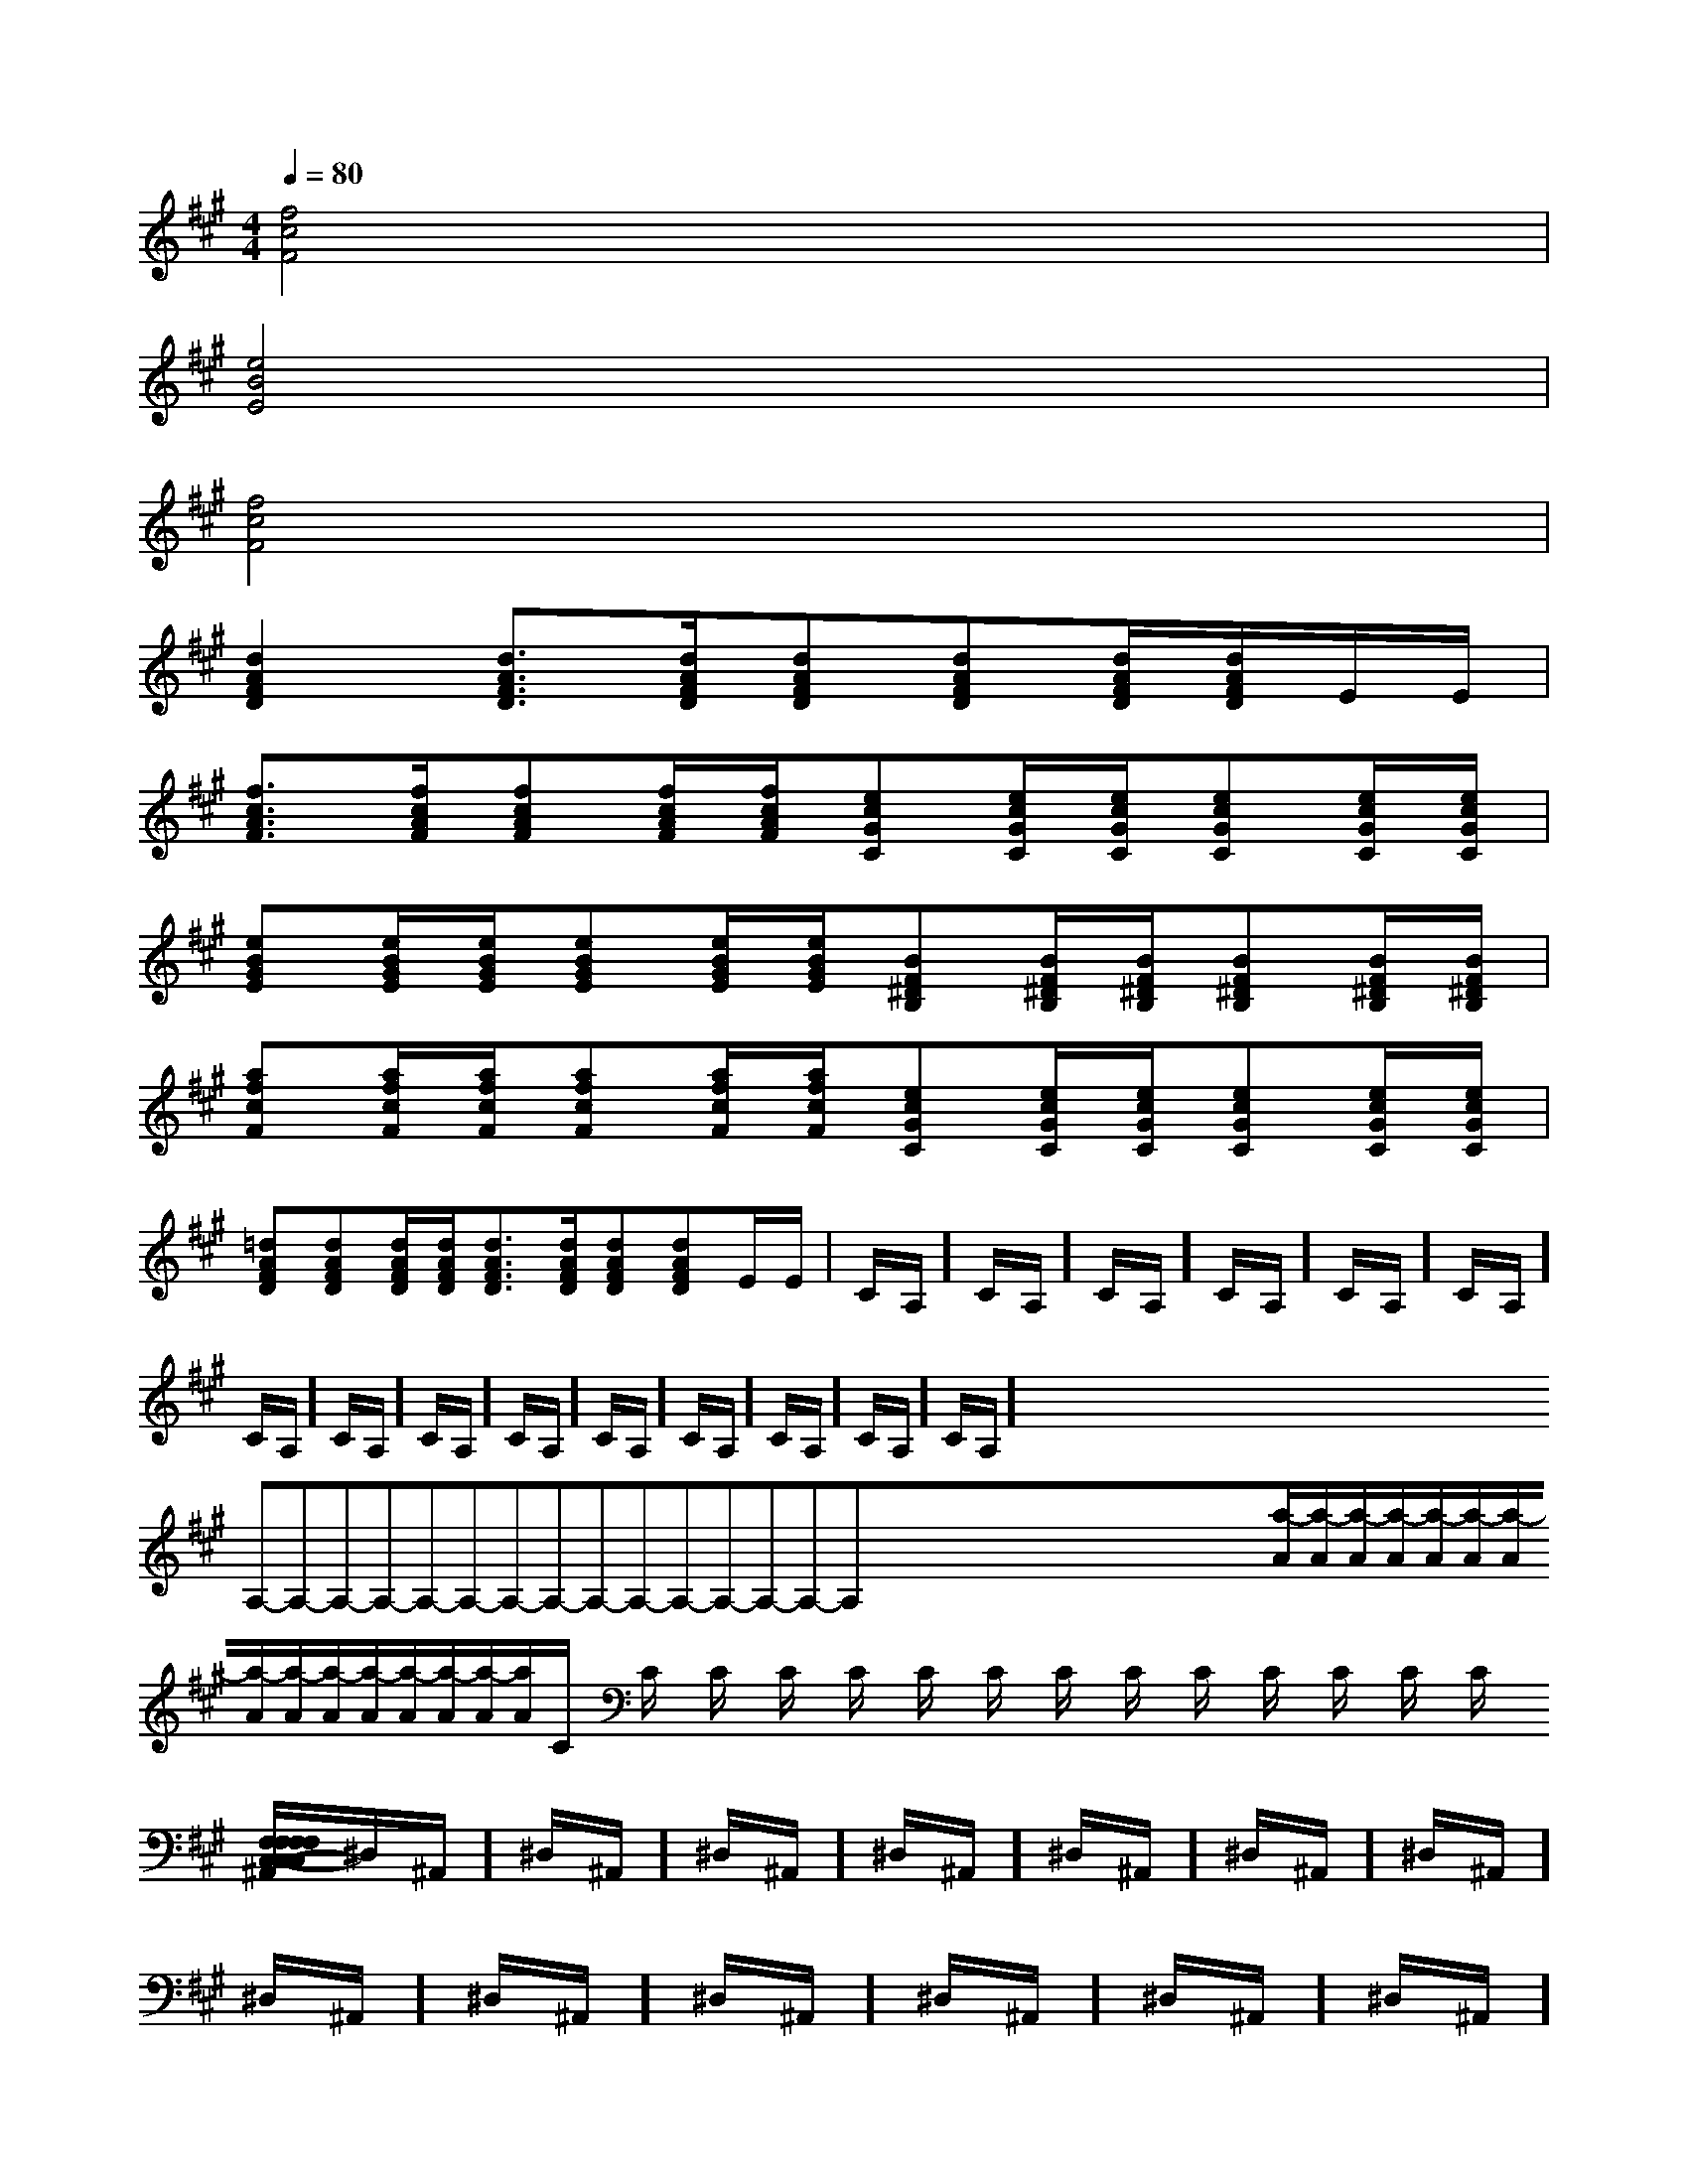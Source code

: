 X:1
T:
M:4/4
L:1/8
Q:1/4=80
K:A
%3sharps
%%MIDI program 0
%%MIDI program 0
V:1
%%MIDI program 24
[f4c4F4]x4|
[e4B4E4]x4|
[f4c4F4]x4|
[d2A2F2D2][d3/2A3/2F3/2D3/2][d/2A/2F/2D/2][dAFD][dAFD][d/2A/2F/2D/2][d/2A/2F/2D/2]E/2E/2|
[f3/2c3/2A3/2F3/2][f/2c/2A/2F/2][fcAF][f/2c/2A/2F/2][f/2c/2A/2F/2][ecGC][e/2c/2G/2C/2][e/2c/2G/2C/2][ecGC][e/2c/2G/2C/2][e/2c/2G/2C/2]|
[eBGE][e/2B/2G/2E/2][e/2B/2G/2E/2][eBGE][e/2B/2G/2E/2][e/2B/2G/2E/2][BF^DB,][B/2F/2^D/2B,/2][B/2F/2^D/2B,/2][BF^DB,][B/2F/2^D/2B,/2][B/2F/2^D/2B,/2]|
[afcF][a/2f/2c/2F/2][a/2f/2c/2F/2][afcF][a/2f/2c/2F/2][a/2f/2c/2F/2][ecGC][e/2c/2G/2C/2][e/2c/2G/2C/2][ecGC][e/2c/2G/2C/2][e/2c/2G/2C/2]|
[=dAFD][dAFD][d/2A/2F/2D/2][d/2A/2F/2D/2][d3/2A3/2F3/2D3/2][d/2A/2F/2D/2][dAFD][dAFD]E/2E/2|C/2A,/2]C/2A,/2]C/2A,/2]C/2A,/2]C/2A,/2]C/2A,/2]C/2A,/2]C/2A,/2]C/2A,/2]C/2A,/2]C/2A,/2]C/2A,/2]C/2A,/2]C/2A,/2]C/2A,/2]x/2x/2x/2x/2x/2x/2x/2x/2x/2x/2x/2x/2x/2x/2x/2A,-A,-A,-A,-A,-A,-A,-A,-A,-A,-A,-A,-A,-A,-A,-x/2x/2x/2x/2x/2x/2x/2x/2x/2x/2x/2x/2x/2x/2[a/2-A/2][a/2-A/2][a/2-A/2][a/2-A/2][a/2-A/2][a/2-A/2][a/2-A/2][a/2-A/2][a/2-A/2][a/2-A/2][a/2-A/2][a/2-A/2][a/2-A/2][a/2-A/2][a/2-A/2]C/2x2C/2x2C/2x2C/2x2C/2x2C/2x2C/2x2C/2x2C/2x2C/2x2C/2x2C/2x2C/2x2C/2x2[F,/2-C,/2-[F,/2-C,/2-[F,/2-C,/2-[F,/2-C,/2-[F,/2-C,/2-[F,/2-C,/2-[F,/2-C,/2-[F,/2-C,/2-[F,/2-C,/2-[F,/2-C,/2-[F,/2-C,/2-[F,/2-C,/2-[F,/2-C,/2-[F,/2-C,/2-[F,/2-C,/2-E,,E,E,,E,E,,E,E,,E,E,,E,E,,E,E,,E,E,,E,E,,E,E,,E,E,,E,E,,E,E,,E,E,,E,E,,E,[F,/2-C,/2-[F,/2-C,/2-[F,/2-C,/2-[F,/2-C,/2-[F,/2-C,/2-[F,/2-C,/2-[F,/2-C,/2-[F,/2-C,/2-[F,/2-C,/2-[F,/2-C,/2-[F,/2-C,/2-[F,/2-C,/2-[F,/2-C,/2-[F,/2-C,/2-C3/2C3/2C3/2C3/2C3/2C3/2C3/2C3/2C3/2C3/2C3/2C3/2C3/2C3/2C3/2^D,/2^A,,/2]^D,/2^A,,/2]^D,/2^A,,/2]^D,/2^A,,/2]^D,/2^A,,/2]^D,/2^A,,/2]^D,/2^A,,/2]^D,/2^A,,/2]^D,/2^A,,/2]^D,/2^A,,/2]^D,/2^A,,/2]^D,/2^A,,/2]^D,/2^A,,/2]^D,/2^A,,/2]^D,/2^A,,/2][d/2^A/2-[d/2^A/2-[d/2^A/2-[d/2^A/2-[d/2^A/2-[d/2^A/2-[d/2^A/2-[d/2^A/2-[d/2^A/2-[d/2^A/2-[d/2^A/2-[d/2^A/2-[d/2^A/2-[d/2^A/2-[d/2^A/2-[d'/2d/2-[d'/2d/2-[d'/2d/2-[d'/2d/2-[d'/2d/2-[d'/2d/2-[d'/2d/2-[d'/2d/2-[d'/2d/2-[d'/2d/2-[d'/2d/2-[d'/2d/2-[d'/2d/2-[d'/2d/2-[d'/2d/2-[c'af[c'af[c'af[c'af[c'af[c'af[c'af[c'af[c'af[c'af[c'af[c'af[c'af[c'af[c'af[dBGG,][dBGG,][dBGG,][dBGG,][dBGG,][dBGG,][dBGG,][dBGG,][dBGG,][dBGG,][dBGG,][dBGG,][dBGG,][dBGG,][dBGG,][c'af[c'af[c'af[c'af[c'af[c'af[c'af[c'af[c'af[c'af[c'af[c'af[c'af[c'af[f8[f8[f8[f8[f8[f8[f8[f8[f8[f8[f8[f8[f8[f8[f8[B2B,[B2B,[B2B,[B2B,[B2B,[B2B,[B2B,[B2B,[B2B,[B2B,[B2B,[B2B,[B2B,[B2B,[B2B,E4E4E4E4E4E4E4E4E4E4